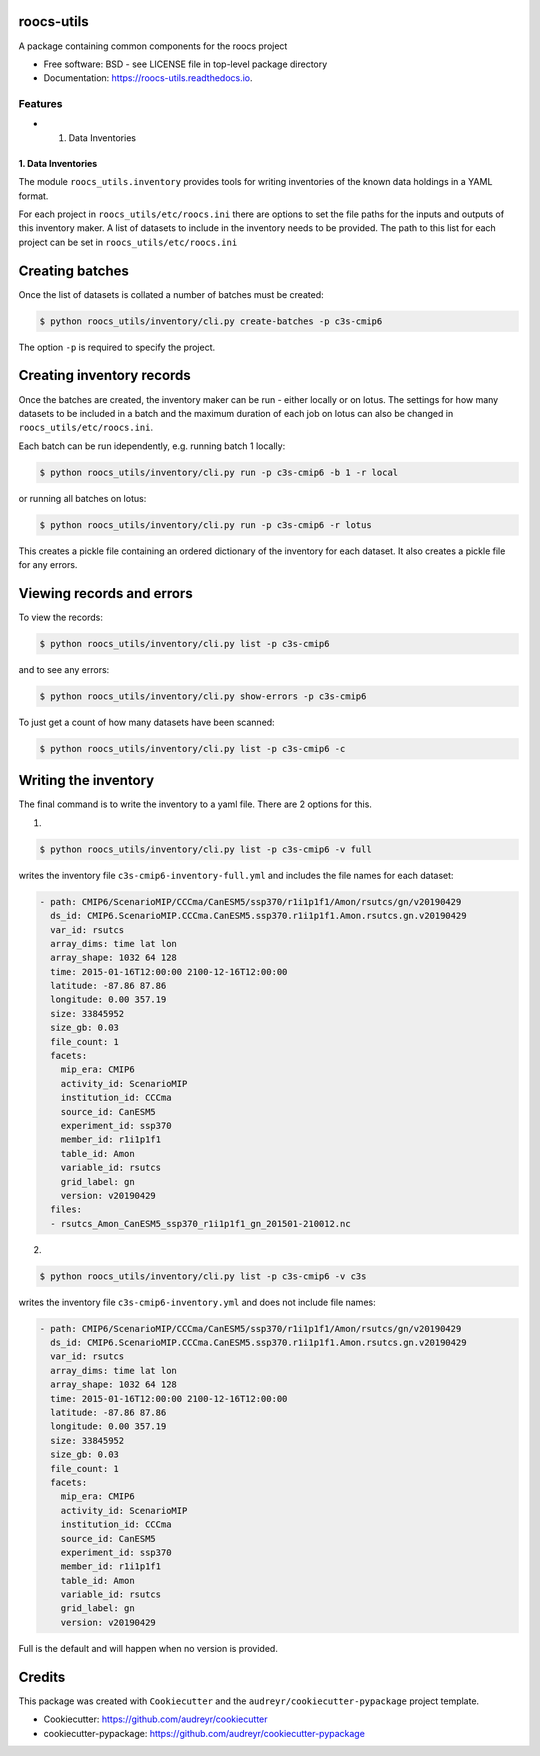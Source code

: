 roocs-utils
===========

.. image:: https://img.shields.io/pypi/v/roocs_utils.svg
   :target: https://pypi.python.org/pypi/roocs_utils
   :alt: Pypi



.. image:: https://img.shields.io/travis/roocs/roocs-utils.svg
   :target: https://travis-ci.com/roocs/roocs-utils
   :alt: Travis



.. image:: https://readthedocs.org/projects/roocs-utils/badge/?version=latest
   :target: https://roocs-utils.readthedocs.io/en/latest/?badge=latest
   :alt: Documentation


A package containing common components for the roocs project


* Free software: BSD - see LICENSE file in top-level package directory
* Documentation: https://roocs-utils.readthedocs.io.

Features
--------


*

  #. Data Inventories

1. Data Inventories
^^^^^^^^^^^^^^^^^^^

The module ``roocs_utils.inventory`` provides tools for writing inventories of the known
data holdings in a YAML format.

For each project in ``roocs_utils/etc/roocs.ini`` there are options to set the file paths for the inputs and outputs of this inventory maker.
A list of datasets to include in the inventory needs to be provided. The path to this list for each project can be set in ``roocs_utils/etc/roocs.ini``


Creating batches
================

Once the list of datasets is collated a number of batches must be created:

.. code-block::

    $ python roocs_utils/inventory/cli.py create-batches -p c3s-cmip6 
    
The option ``-p`` is required to specify the project.

Creating inventory records
==========================

Once the batches are created, the inventory maker can be run - either locally or on lotus. The settings for how many datasets to be included in a batch and the maximum duration of each job on lotus can also be changed in ``roocs_utils/etc/roocs.ini``.

Each batch can be run idependently, e.g. running batch 1 locally:

.. code-block::

    $ python roocs_utils/inventory/cli.py run -p c3s-cmip6 -b 1 -r local 
    
or running all batches on lotus:

.. code-block::

    $ python roocs_utils/inventory/cli.py run -p c3s-cmip6 -r lotus

This creates a pickle file containing an ordered dictionary of the inventory for each dataset. It also creates a pickle file for any errors.

Viewing records and errors
==========================

To view the records:

.. code-block::

    $ python roocs_utils/inventory/cli.py list -p c3s-cmip6
    
and to see any errors:

.. code-block::

    $ python roocs_utils/inventory/cli.py show-errors -p c3s-cmip6

To just get a count of how many datasets have been scanned:

.. code-block::

    $ python roocs_utils/inventory/cli.py list -p c3s-cmip6 -c

Writing the inventory
=====================

The final command is to write the inventory to a yaml file. There are 2 options for this.

1.

.. code-block::

    $ python roocs_utils/inventory/cli.py list -p c3s-cmip6 -v full
    
writes the inventory file ``c3s-cmip6-inventory-full.yml`` and includes the file names for each dataset:  


.. code-block::

    - path: CMIP6/ScenarioMIP/CCCma/CanESM5/ssp370/r1i1p1f1/Amon/rsutcs/gn/v20190429
      ds_id: CMIP6.ScenarioMIP.CCCma.CanESM5.ssp370.r1i1p1f1.Amon.rsutcs.gn.v20190429
      var_id: rsutcs
      array_dims: time lat lon
      array_shape: 1032 64 128
      time: 2015-01-16T12:00:00 2100-12-16T12:00:00
      latitude: -87.86 87.86
      longitude: 0.00 357.19
      size: 33845952
      size_gb: 0.03
      file_count: 1
      facets:
        mip_era: CMIP6
        activity_id: ScenarioMIP
        institution_id: CCCma
        source_id: CanESM5
        experiment_id: ssp370
        member_id: r1i1p1f1
        table_id: Amon
        variable_id: rsutcs
        grid_label: gn
        version: v20190429
      files:
      - rsutcs_Amon_CanESM5_ssp370_r1i1p1f1_gn_201501-210012.nc

2.

.. code-block::

    $ python roocs_utils/inventory/cli.py list -p c3s-cmip6 -v c3s    
    
writes the inventory file ``c3s-cmip6-inventory.yml`` and does not include file names:     


.. code-block::

    - path: CMIP6/ScenarioMIP/CCCma/CanESM5/ssp370/r1i1p1f1/Amon/rsutcs/gn/v20190429
      ds_id: CMIP6.ScenarioMIP.CCCma.CanESM5.ssp370.r1i1p1f1.Amon.rsutcs.gn.v20190429
      var_id: rsutcs
      array_dims: time lat lon
      array_shape: 1032 64 128
      time: 2015-01-16T12:00:00 2100-12-16T12:00:00
      latitude: -87.86 87.86
      longitude: 0.00 357.19
      size: 33845952
      size_gb: 0.03
      file_count: 1
      facets:
        mip_era: CMIP6
        activity_id: ScenarioMIP
        institution_id: CCCma
        source_id: CanESM5
        experiment_id: ssp370
        member_id: r1i1p1f1
        table_id: Amon
        variable_id: rsutcs
        grid_label: gn
        version: v20190429

Full is the default and will happen when no version is provided.

Credits
=======

This package was created with ``Cookiecutter`` and the ``audreyr/cookiecutter-pypackage`` project template.


* Cookiecutter: https://github.com/audreyr/cookiecutter
* cookiecutter-pypackage: https://github.com/audreyr/cookiecutter-pypackage
